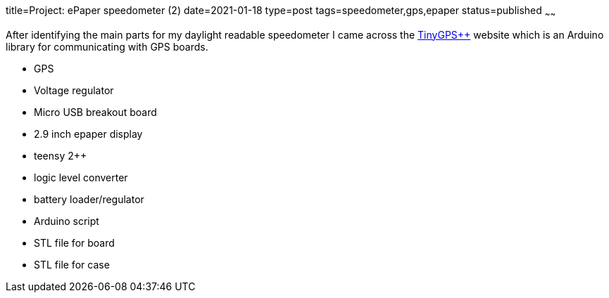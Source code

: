 title=Project: ePaper speedometer (2)
date=2021-01-18
type=post
tags=speedometer,gps,epaper
status=published
~~~~~~

After identifying the main parts for my daylight readable speedometer I came across the
link:http://arduiniana.org/libraries/tinygpsplus[TinyGPS++] website which is an Arduino library for communicating with
GPS boards.

* GPS
* Voltage regulator
* Micro USB breakout board
* 2.9 inch epaper display
* teensy 2++
* logic level converter
* battery loader/regulator

//-

* Arduino script
* STL file for board
* STL file for case